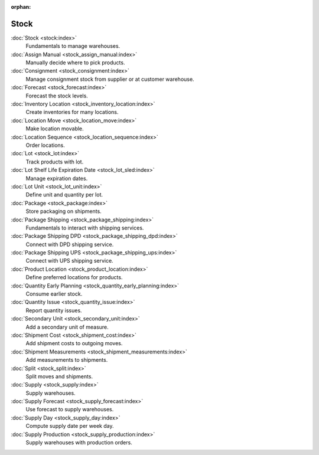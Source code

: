 :orphan:

.. _index-stock:

Stock
=====

:doc:`Stock <stock:index>`
   Fundamentals to manage warehouses.

:doc:`Assign Manual <stock_assign_manual:index>`
   Manually decide where to pick products.

:doc:`Consignment <stock_consignment:index>`
   Manage consignment stock from supplier or at customer warehouse.

:doc:`Forecast <stock_forecast:index>`
   Forecast the stock levels.

:doc:`Inventory Location <stock_inventory_location:index>`
   Create inventories for many locations.

:doc:`Location Move <stock_location_move:index>`
   Make location movable.

:doc:`Location Sequence <stock_location_sequence:index>`
   Order locations.

:doc:`Lot <stock_lot:index>`
   Track products with lot.

:doc:`Lot Shelf Life Expiration Date <stock_lot_sled:index>`
   Manage expiration dates.

:doc:`Lot Unit <stock_lot_unit:index>`
   Define unit and quantity per lot.

:doc:`Package <stock_package:index>`
   Store packaging on shipments.

:doc:`Package Shipping <stock_package_shipping:index>`
   Fundamentals to interact with shipping services.

:doc:`Package Shipping DPD <stock_package_shipping_dpd:index>`
   Connect with DPD shipping service.

:doc:`Package Shipping UPS <stock_package_shipping_ups:index>`
   Connect with UPS shipping service.

:doc:`Product Location <stock_product_location:index>`
   Define preferred locations for products.

:doc:`Quantity Early Planning <stock_quantity_early_planning:index>`
   Consume earlier stock.

:doc:`Quantity Issue <stock_quantity_issue:index>`
   Report quantity issues.

:doc:`Secondary Unit <stock_secondary_unit:index>`
   Add a secondary unit of measure.

:doc:`Shipment Cost <stock_shipment_cost:index>`
   Add shipment costs to outgoing moves.

:doc:`Shipment Measurements <stock_shipment_measurements:index>`
   Add measurements to shipments.

:doc:`Split <stock_split:index>`
   Split moves and shipments.

:doc:`Supply <stock_supply:index>`
   Supply warehouses.

:doc:`Supply Forecast <stock_supply_forecast:index>`
   Use forecast to supply warehouses.

:doc:`Supply Day <stock_supply_day:index>`
   Compute supply date per week day.

:doc:`Supply Production <stock_supply_production:index>`
   Supply warehouses with production orders.
